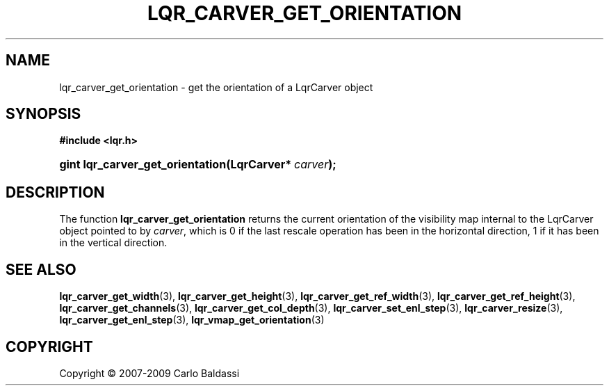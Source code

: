 .\"     Title: \fBlqr_carver_get_orientation\fR
.\"    Author: Carlo Baldassi
.\" Generator: DocBook XSL Stylesheets v1.73.2 <http://docbook.sf.net/>
.\"      Date: 10 Maj 2009
.\"    Manual: LqR library API reference
.\"    Source: LqR library 0.4.0 API (3:0:3)
.\"
.TH "\FBLQR_CARVER_GET_ORIENTATION\" "3" "10 Maj 2009" "LqR library 0.4.0 API (3:0:3)" "LqR library API reference"
.\" disable hyphenation
.nh
.\" disable justification (adjust text to left margin only)
.ad l
.SH "NAME"
lqr_carver_get_orientation \- get the orientation of a LqrCarver object
.SH "SYNOPSIS"
.sp
.ft B
.nf
#include <lqr\&.h>
.fi
.ft
.HP 32
.BI "gint lqr_carver_get_orientation(LqrCarver*\ " "carver" ");"
.SH "DESCRIPTION"
.PP
The function
\fBlqr_carver_get_orientation\fR
returns the current orientation of the visibility map internal to the
LqrCarver
object pointed to by
\fIcarver\fR, which is
0
if the last rescale operation has been in the horizontal direction,
1
if it has been in the vertical direction\&.
.SH "SEE ALSO"
.PP

\fBlqr_carver_get_width\fR(3), \fBlqr_carver_get_height\fR(3), \fBlqr_carver_get_ref_width\fR(3), \fBlqr_carver_get_ref_height\fR(3), \fBlqr_carver_get_channels\fR(3), \fBlqr_carver_get_col_depth\fR(3), \fBlqr_carver_set_enl_step\fR(3), \fBlqr_carver_resize\fR(3), \fBlqr_carver_get_enl_step\fR(3), \fBlqr_vmap_get_orientation\fR(3)
.SH "COPYRIGHT"
Copyright \(co 2007-2009 Carlo Baldassi
.br
